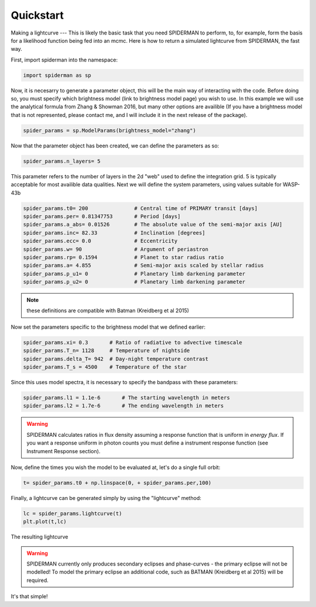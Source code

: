 
Quickstart
============
Making a lightcurve
---
This is likely the basic task that you need SPIDERMAN to perform, to, for example, form the basis for a likelihood function being fed into an mcmc. Here is how to return a simulated lightcurve from SPIDERMAN, the fast way.

First, import spiderman into the namespace:

.. code-block:: python

    import spiderman as sp

Now, it is necesarry to generate a parameter object, this will be the main way of interacting with the code. Before doing so, you must specify which brightness model (link to brightness model page) you wish to use. In this example we will use the analytical formula from Zhang & Showman 2016, but many other options are availible (If you have a brightness model that is not represented, please contact me, and I will include it in the next release of the package).

.. code-block:: python

	spider_params = sp.ModelParams(brightness_model="zhang")

Now that the parameter object has been created, we can define the parameters as so:

.. code-block:: python

	spider_params.n_layers= 5

This parameter refers to the number of layers in the 2d "web" used to define the integration grid. 5 is typically acceptable for most availible data qualities. Next we will define the system parameters, using values suitable for WASP-43b

.. code-block:: python

	spider_params.t0= 200               # Central time of PRIMARY transit [days]
	spider_params.per= 0.81347753       # Period [days]
	spider_params.a_abs= 0.01526        # The absolute value of the semi-major axis [AU]
	spider_params.inc= 82.33            # Inclination [degrees]
	spider_params.ecc= 0.0              # Eccentricity
	spider_params.w= 90                 # Argument of periastron
	spider_params.rp= 0.1594            # Planet to star radius ratio
	spider_params.a= 4.855              # Semi-major axis scaled by stellar radius
	spider_params.p_u1= 0               # Planetary limb darkening parameter
	spider_params.p_u2= 0               # Planetary limb darkening parameter

.. note::  these definitions are compatible with Batman (Kreidberg et al 2015)

Now set the parameters specific to the brightness model that we defined earlier:

.. code-block:: python

	spider_params.xi= 0.3       # Ratio of radiative to advective timescale             
	spider_params.T_n= 1128     # Temperature of nightside
	spider_params.delta_T= 942  # Day-night temperature contrast
	spider_params.T_s = 4500    # Temperature of the star

Since this uses model spectra, it is necessary to specify the bandpass with these parameters:


.. code-block:: python

	spider_params.l1 = 1.1e-6	# The starting wavelength in meters
	spider_params.l2 = 1.7e-6	# The ending wavelength in meters

.. warning:: SPIDERMAN calculates ratios in flux density assuming a response function that is uniform in *energy flux*. If you want a response uniform in photon counts you must define a instrument response function (see Instrument Response section).

Now, define the times you wish the model to be evaluated at, let's do a single full orbit:

.. code-block:: python

	t= spider_params.t0 + np.linspace(0, + spider_params.per,100)

Finally, a lightcurve can be generated simply by using the "lightcurve" method:

.. code-block:: python

	lc = spider_params.lightcurve(t)
	plt.plot(t,lc)

.. figure:: images/f6.png
    :width: 200px
    :align: center
    :height: 100px
    :alt: alternate text
    :figclass: align-center

    The resulting lightcurve

.. warning:: SPIDERMAN currently only produces secondary eclipses and phase-curves - the primary eclipse will not be modelled! To model the primary eclipse an additional code, such as BATMAN (Kreidberg et al 2015) will be required.

It's that simple!